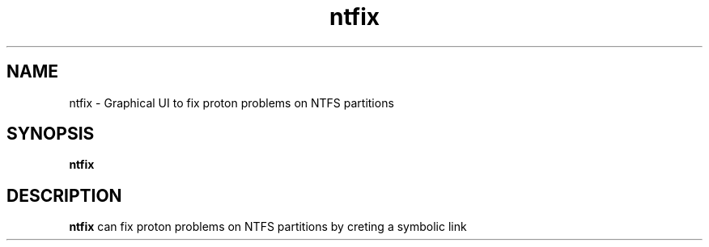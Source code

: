 .TH ntfix 1 "" "" ""
.SH NAME
ntfix \- Graphical UI to fix proton problems on NTFS partitions
.SH SYNOPSIS
\fBntfix\fR
.SH DESCRIPTION
\fBntfix\fR can fix proton problems on NTFS partitions by creting a symbolic link